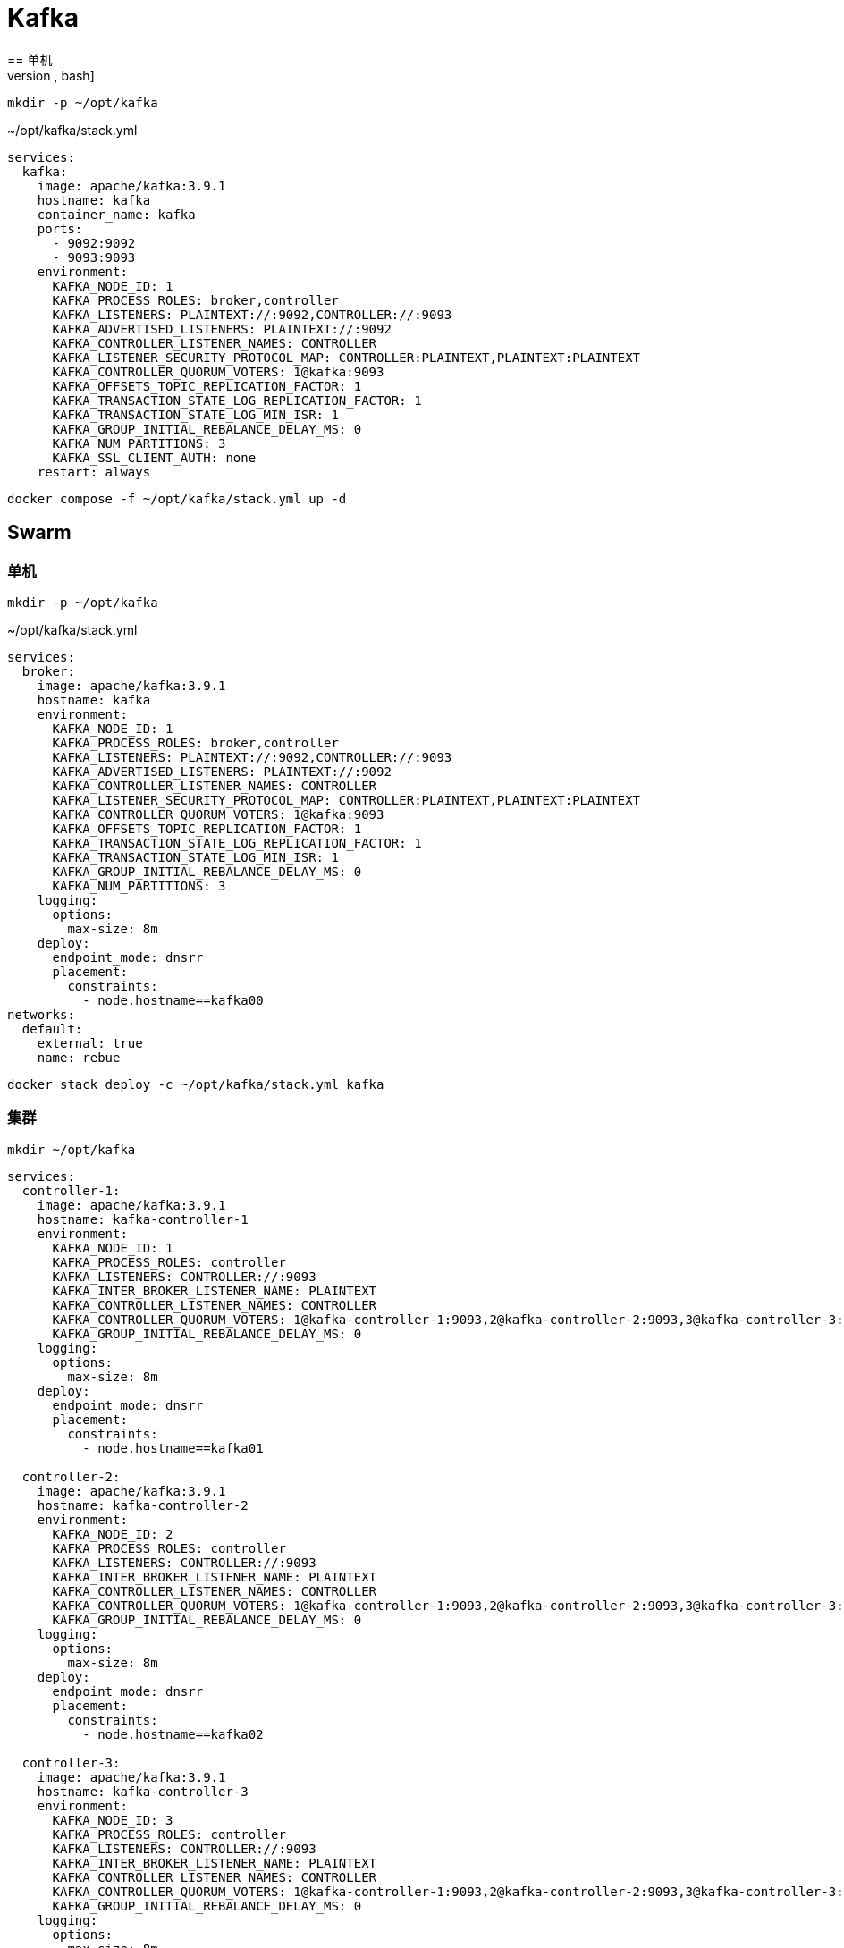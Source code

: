 = Kafka
== 单机
[source, bash]
----
mkdir -p ~/opt/kafka
----

.~/opt/kafka/stack.yml
[source, yaml, %linenums]
----
services:
  kafka:
    image: apache/kafka:3.9.1
    hostname: kafka
    container_name: kafka
    ports:
      - 9092:9092
      - 9093:9093
    environment:
      KAFKA_NODE_ID: 1
      KAFKA_PROCESS_ROLES: broker,controller
      KAFKA_LISTENERS: PLAINTEXT://:9092,CONTROLLER://:9093
      KAFKA_ADVERTISED_LISTENERS: PLAINTEXT://:9092
      KAFKA_CONTROLLER_LISTENER_NAMES: CONTROLLER
      KAFKA_LISTENER_SECURITY_PROTOCOL_MAP: CONTROLLER:PLAINTEXT,PLAINTEXT:PLAINTEXT
      KAFKA_CONTROLLER_QUORUM_VOTERS: 1@kafka:9093
      KAFKA_OFFSETS_TOPIC_REPLICATION_FACTOR: 1
      KAFKA_TRANSACTION_STATE_LOG_REPLICATION_FACTOR: 1
      KAFKA_TRANSACTION_STATE_LOG_MIN_ISR: 1
      KAFKA_GROUP_INITIAL_REBALANCE_DELAY_MS: 0
      KAFKA_NUM_PARTITIONS: 3
      KAFKA_SSL_CLIENT_AUTH: none
    restart: always
----

[source, bash]
----
docker compose -f ~/opt/kafka/stack.yml up -d
----

== Swarm
=== 单机
[source, bash]
----
mkdir -p ~/opt/kafka
----

.~/opt/kafka/stack.yml
[source, yaml, %linenums]
----
services:
  broker:
    image: apache/kafka:3.9.1
    hostname: kafka
    environment:
      KAFKA_NODE_ID: 1
      KAFKA_PROCESS_ROLES: broker,controller
      KAFKA_LISTENERS: PLAINTEXT://:9092,CONTROLLER://:9093
      KAFKA_ADVERTISED_LISTENERS: PLAINTEXT://:9092
      KAFKA_CONTROLLER_LISTENER_NAMES: CONTROLLER
      KAFKA_LISTENER_SECURITY_PROTOCOL_MAP: CONTROLLER:PLAINTEXT,PLAINTEXT:PLAINTEXT
      KAFKA_CONTROLLER_QUORUM_VOTERS: 1@kafka:9093
      KAFKA_OFFSETS_TOPIC_REPLICATION_FACTOR: 1
      KAFKA_TRANSACTION_STATE_LOG_REPLICATION_FACTOR: 1
      KAFKA_TRANSACTION_STATE_LOG_MIN_ISR: 1
      KAFKA_GROUP_INITIAL_REBALANCE_DELAY_MS: 0
      KAFKA_NUM_PARTITIONS: 3
    logging:
      options:
        max-size: 8m
    deploy:
      endpoint_mode: dnsrr
      placement:
        constraints:
          - node.hostname==kafka00
networks:
  default:
    external: true
    name: rebue
----

[source, bash]
----
docker stack deploy -c ~/opt/kafka/stack.yml kafka
----

=== 集群
[source, bash]
----
mkdir ~/opt/kafka
----

[source, yaml, %linenums]
----
services:
  controller-1:
    image: apache/kafka:3.9.1
    hostname: kafka-controller-1
    environment:
      KAFKA_NODE_ID: 1
      KAFKA_PROCESS_ROLES: controller
      KAFKA_LISTENERS: CONTROLLER://:9093
      KAFKA_INTER_BROKER_LISTENER_NAME: PLAINTEXT
      KAFKA_CONTROLLER_LISTENER_NAMES: CONTROLLER
      KAFKA_CONTROLLER_QUORUM_VOTERS: 1@kafka-controller-1:9093,2@kafka-controller-2:9093,3@kafka-controller-3:9093
      KAFKA_GROUP_INITIAL_REBALANCE_DELAY_MS: 0
    logging:
      options:
        max-size: 8m
    deploy:
      endpoint_mode: dnsrr
      placement:
        constraints:
          - node.hostname==kafka01

  controller-2:
    image: apache/kafka:3.9.1
    hostname: kafka-controller-2
    environment:
      KAFKA_NODE_ID: 2
      KAFKA_PROCESS_ROLES: controller
      KAFKA_LISTENERS: CONTROLLER://:9093
      KAFKA_INTER_BROKER_LISTENER_NAME: PLAINTEXT
      KAFKA_CONTROLLER_LISTENER_NAMES: CONTROLLER
      KAFKA_CONTROLLER_QUORUM_VOTERS: 1@kafka-controller-1:9093,2@kafka-controller-2:9093,3@kafka-controller-3:9093
      KAFKA_GROUP_INITIAL_REBALANCE_DELAY_MS: 0
    logging:
      options:
        max-size: 8m
    deploy:
      endpoint_mode: dnsrr
      placement:
        constraints:
          - node.hostname==kafka02

  controller-3:
    image: apache/kafka:3.9.1
    hostname: kafka-controller-3
    environment:
      KAFKA_NODE_ID: 3
      KAFKA_PROCESS_ROLES: controller
      KAFKA_LISTENERS: CONTROLLER://:9093
      KAFKA_INTER_BROKER_LISTENER_NAME: PLAINTEXT
      KAFKA_CONTROLLER_LISTENER_NAMES: CONTROLLER
      KAFKA_CONTROLLER_QUORUM_VOTERS: 1@kafka-controller-1:9093,2@kafka-controller-2:9093,3@kafka-controller-3:9093
      KAFKA_GROUP_INITIAL_REBALANCE_DELAY_MS: 0
    logging:
      options:
        max-size: 8m
    deploy:
      endpoint_mode: dnsrr
      placement:
        constraints:
          - node.hostname==kafka03

  broker-1:
    image: apache/kafka:3.9.1
    hostname: kafka1
    environment:
      KAFKA_NODE_ID: 4
      KAFKA_PROCESS_ROLES: broker
      KAFKA_LISTENERS: 'PLAINTEXT://:19092,PLAINTEXT_HOST://:9092'
      KAFKA_INTER_BROKER_LISTENER_NAME: PLAINTEXT
      KAFKA_CONTROLLER_LISTENER_NAMES: CONTROLLER
      KAFKA_LISTENER_SECURITY_PROTOCOL_MAP: CONTROLLER:PLAINTEXT,PLAINTEXT:PLAINTEXT,PLAINTEXT_HOST:PLAINTEXT
      KAFKA_CONTROLLER_QUORUM_VOTERS: 1@kafka-controller-1:9093,2@kafka-controller-2:9093,3@kafka-controller-3:9093
      KAFKA_GROUP_INITIAL_REBALANCE_DELAY_MS: 0
    logging:
      options:
        max-size: 8m
    deploy:
      endpoint_mode: dnsrr
      placement:
        constraints:
          - node.hostname==kafka01
    depends_on:
      - controller-1
      - controller-2
      - controller-3
  broker-2:
    image: apache/kafka:3.9.1
    hostname: kafka2
    environment:
      KAFKA_NODE_ID: 5
      KAFKA_PROCESS_ROLES: broker
      KAFKA_LISTENERS: 'PLAINTEXT://:19092,PLAINTEXT_HOST://:9092'
      KAFKA_INTER_BROKER_LISTENER_NAME: PLAINTEXT
      KAFKA_CONTROLLER_LISTENER_NAMES: CONTROLLER
      KAFKA_LISTENER_SECURITY_PROTOCOL_MAP: CONTROLLER:PLAINTEXT,PLAINTEXT:PLAINTEXT,PLAINTEXT_HOST:PLAINTEXT
      KAFKA_CONTROLLER_QUORUM_VOTERS: 1@kafka-controller-1:9093,2@kafka-controller-2:9093,3@kafka-controller-3:9093
      KAFKA_GROUP_INITIAL_REBALANCE_DELAY_MS: 0
    logging:
      options:
        max-size: 8m
    deploy:
      endpoint_mode: dnsrr
      placement:
        constraints:
          - node.hostname==kafka02
    depends_on:
      - controller-1
      - controller-2
      - controller-3
  broker-3:
    image: apache/kafka:3.9.1
    hostname: kafka3
    environment:
      KAFKA_NODE_ID: 6
      KAFKA_PROCESS_ROLES: broker
      KAFKA_LISTENERS: 'PLAINTEXT://:19092,PLAINTEXT_HOST://:9092'
      KAFKA_INTER_BROKER_LISTENER_NAME: PLAINTEXT
      KAFKA_CONTROLLER_LISTENER_NAMES: CONTROLLER
      KAFKA_LISTENER_SECURITY_PROTOCOL_MAP: CONTROLLER:PLAINTEXT,PLAINTEXT:PLAINTEXT,PLAINTEXT_HOST:PLAINTEXT
      KAFKA_CONTROLLER_QUORUM_VOTERS: 1@kafka-controller-1:9093,2@kafka-controller-2:9093,3@kafka-controller-3:9093
      KAFKA_GROUP_INITIAL_REBALANCE_DELAY_MS: 0
    deploy:
      endpoint_mode: dnsrr
      placement:
        constraints:
          - node.hostname==kafka03
    depends_on:
      - controller-1
      - controller-2
      - controller-3

networks:
  default:
    external: true
    name: rebue
----

- 部署

[source, bash]
----
docker stack deploy -c ~/opt/kafka/stack.yml kafka
----
